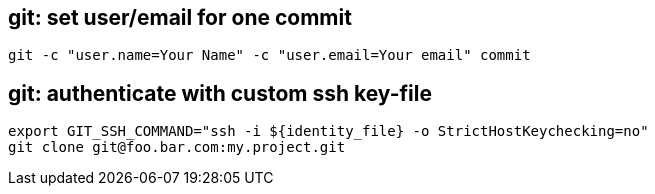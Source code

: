 == git: set user/email for one commit
```
git -c "user.name=Your Name" -c "user.email=Your email" commit 
```

== git: authenticate with custom ssh key-file

```
export GIT_SSH_COMMAND="ssh -i ${identity_file} -o StrictHostKeychecking=no"
git clone git@foo.bar.com:my.project.git
```
